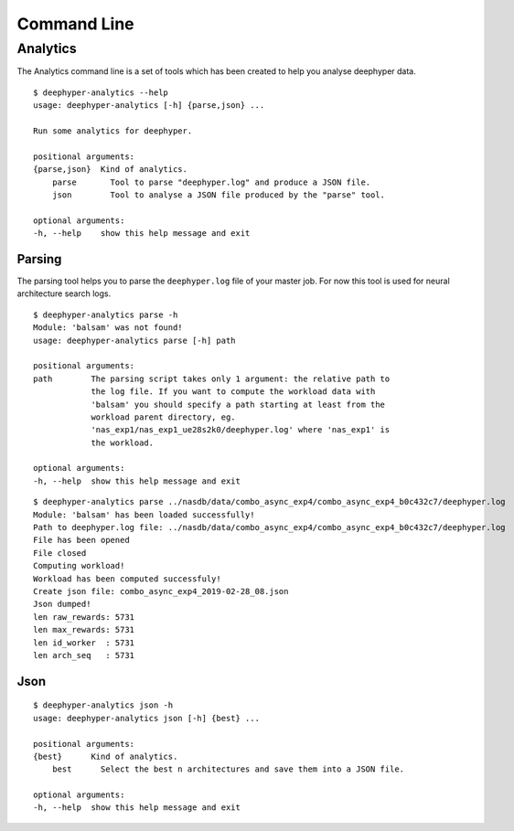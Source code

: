 Command Line
************

Analytics
=========

The Analytics command line is a set of tools which has been created to help you analyse deephyper data.

::

    $ deephyper-analytics --help
    usage: deephyper-analytics [-h] {parse,json} ...

    Run some analytics for deephyper.

    positional arguments:
    {parse,json}  Kind of analytics.
        parse       Tool to parse "deephyper.log" and produce a JSON file.
        json        Tool to analyse a JSON file produced by the "parse" tool.

    optional arguments:
    -h, --help    show this help message and exit


Parsing
-------

The parsing tool helps you to parse the ``deephyper.log`` file of your master job. For now this tool is used for neural architecture search logs.

::

    $ deephyper-analytics parse -h
    Module: 'balsam' was not found!
    usage: deephyper-analytics parse [-h] path

    positional arguments:
    path        The parsing script takes only 1 argument: the relative path to
                the log file. If you want to compute the workload data with
                'balsam' you should specify a path starting at least from the
                workload parent directory, eg.
                'nas_exp1/nas_exp1_ue28s2k0/deephyper.log' where 'nas_exp1' is
                the workload.

    optional arguments:
    -h, --help  show this help message and exit

::

    $ deephyper-analytics parse ../nasdb/data/combo_async_exp4/combo_async_exp4_b0c432c7/deephyper.log
    Module: 'balsam' has been loaded successfully!
    Path to deephyper.log file: ../nasdb/data/combo_async_exp4/combo_async_exp4_b0c432c7/deephyper.log
    File has been opened
    File closed
    Computing workload!
    Workload has been computed successfuly!
    Create json file: combo_async_exp4_2019-02-28_08.json
    Json dumped!
    len raw_rewards: 5731
    len max_rewards: 5731
    len id_worker  : 5731
    len arch_seq   : 5731

Json
----

::

    $ deephyper-analytics json -h
    usage: deephyper-analytics json [-h] {best} ...

    positional arguments:
    {best}      Kind of analytics.
        best      Select the best n architectures and save them into a JSON file.

    optional arguments:
    -h, --help  show this help message and exit

